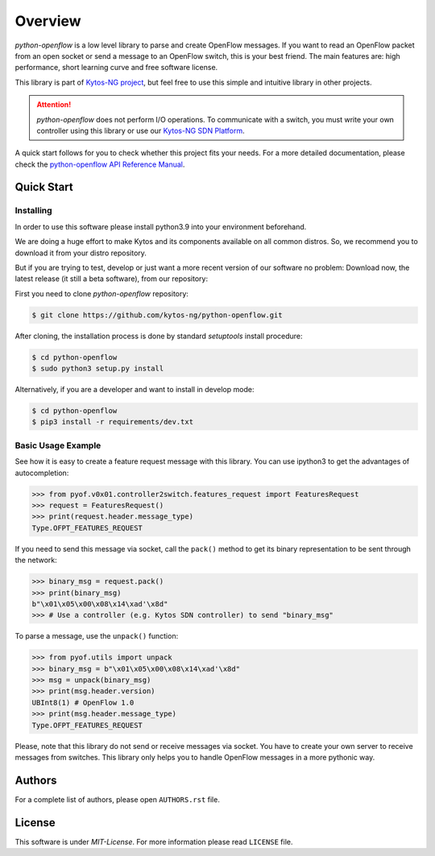 
########
Overview
########


|Stable| |Openflow| |Tag| |Release| |License| |Build| |Coverage| |Quality|

*python-openflow* is a low level library to parse and create OpenFlow messages.
If you want to read an OpenFlow packet from an open socket or send a message to
an OpenFlow switch, this is your best friend. The main features are: high
performance, short learning curve and free software license.

This library is part of `Kytos-NG project <http://kytos-ng.github.io>`_, but feel free to
use this simple and intuitive library in other projects.

.. attention::
   *python-openflow* does not perform I/O operations. To communicate with a
   switch, you must write your own controller using this library or use our
   `Kytos-NG SDN Platform <http://kytos-ng.github.io/>`_.

A quick start follows for you to check whether this project fits your needs.
For a more detailed documentation, please check the `python-openflow API
Reference Manual <http://docs.kytos.io/developer/pyof/>`_.

Quick Start
***********

Installing
==========

In order to use this software please install python3.9 into your
environment beforehand.

We are doing a huge effort to make Kytos and its components available on all
common distros. So, we recommend you to download it from your distro repository.

But if you are trying to test, develop or just want a more recent version of our
software no problem: Download now, the latest release (it still a beta
software), from our repository:

First you need to clone `python-openflow` repository:

.. code-block:: shell

   $ git clone https://github.com/kytos-ng/python-openflow.git

After cloning, the installation process is done by standard `setuptools` install
procedure:

.. code-block:: shell

   $ cd python-openflow
   $ sudo python3 setup.py install

Alternatively, if you are a developer and want to install in develop mode:

.. code-block:: shell

   $ cd python-openflow
   $ pip3 install -r requirements/dev.txt


Basic Usage Example
===================

See how it is easy to create a feature request message with this library.  You
can use ipython3 to get the advantages of autocompletion:

.. code-block:: python

    >>> from pyof.v0x01.controller2switch.features_request import FeaturesRequest
    >>> request = FeaturesRequest()
    >>> print(request.header.message_type)
    Type.OFPT_FEATURES_REQUEST

If you need to send this message via socket, call the ``pack()`` method to get
its binary representation to be sent through the network:

.. code:: python

    >>> binary_msg = request.pack()
    >>> print(binary_msg)
    b"\x01\x05\x00\x08\x14\xad'\x8d"
    >>> # Use a controller (e.g. Kytos SDN controller) to send "binary_msg"

To parse a message, use the ``unpack()`` function:

.. code:: python

   >>> from pyof.utils import unpack
   >>> binary_msg = b"\x01\x05\x00\x08\x14\xad'\x8d"
   >>> msg = unpack(binary_msg)
   >>> print(msg.header.version)
   UBInt8(1) # OpenFlow 1.0
   >>> print(msg.header.message_type)
   Type.OFPT_FEATURES_REQUEST

Please, note that this library do not send or receive messages via socket. You
have to create your own server to receive messages from switches. This library
only helps you to handle OpenFlow messages in a more pythonic way.

Authors
*******

For a complete list of authors, please open ``AUTHORS.rst`` file.


License
*******

This software is under *MIT-License*. For more information please read
``LICENSE`` file.


.. |Stable| image:: https://img.shields.io/badge/stability-stable-orange.svg
.. |Openflow| image:: https://img.shields.io/badge/Openflow-1.3-brightgreen.svg
   :target: https://www.opennetworking.org/images/stories/downloads/sdn-resources/onf-specifications/openflow/openflow-switch-v1.3.5.pdf
.. |Tag| image:: https://img.shields.io/github/tag/kytos-ng/python-openflow.svg
   :target: https://github.com/kytos-ng/python-openflow/tags
.. |Release| image:: https://img.shields.io/github/release/kytos-ng/python-openflow.svg
   :target: https://github.com/kytos-ng/python-openflow/releases
.. |License| image:: https://img.shields.io/github/license/kytos-ng/python-openflow.svg
   :target: https://github.com/kytos-ng/python-openflow/blob/master/LICENSE
.. |Build| image:: https://scrutinizer-ci.com/g/kytos-ng/python-openflow/badges/build.png?b=master
   :alt: Build status
   :target: https://scrutinizer-ci.com/g/kytos-ng/python-openflow/?branch=master
.. |Coverage| image:: https://scrutinizer-ci.com/g/kytos-ng/python-openflow/badges/coverage.png?b=master
   :alt: Code coverage
   :target: https://scrutinizer-ci.com/g/kytos-ng/python-openflow/?branch=master
.. |Quality| image:: https://scrutinizer-ci.com/g/kytos-ng/python-openflow/badges/quality-score.png?b=master
   :alt: Code-quality score
   :target: https://scrutinizer-ci.com/g/kytos-ng/python-openflow/?branch=master
